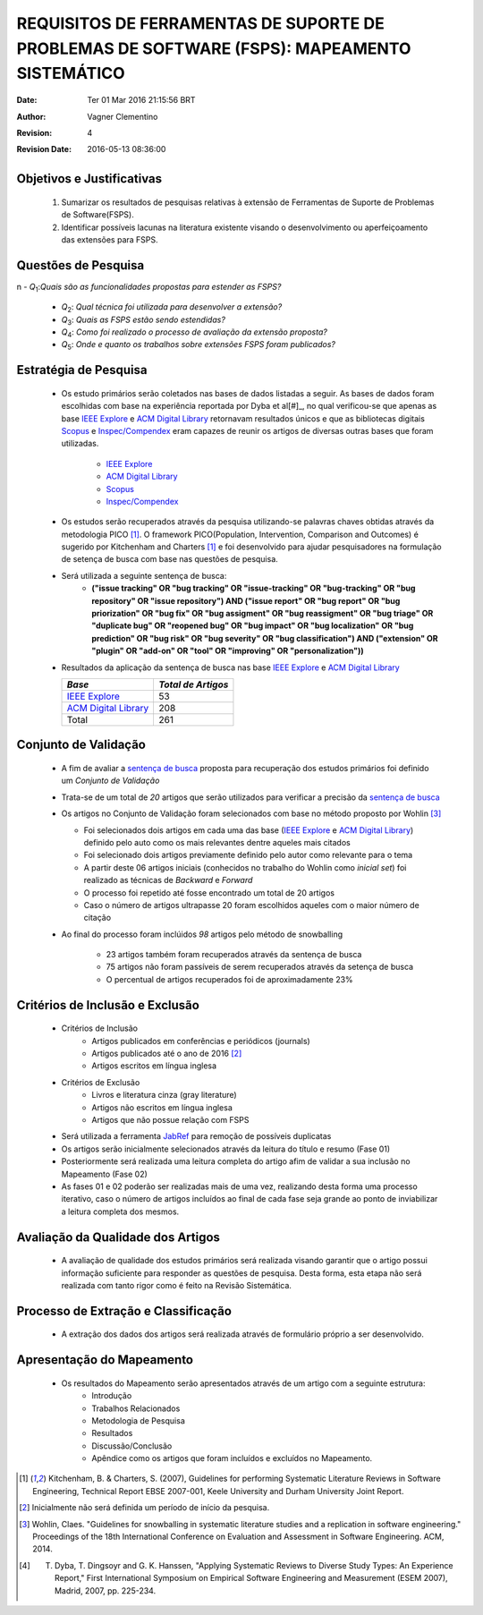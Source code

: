 
================================================================================================
REQUISITOS DE FERRAMENTAS DE SUPORTE DE PROBLEMAS DE SOFTWARE (FSPS): MAPEAMENTO SISTEMÁTICO
================================================================================================

:Date: Ter 01 Mar 2016 21:15:56 BRT
:Author: Vagner Clementino
:Revision: 4
:Revision Date: 2016-05-13 08:36:00

Objetivos e Justificativas
---------------------------

    #.  Sumarizar os resultados de pesquisas relativas à extensão de
        Ferramentas de Suporte de Problemas de Software(FSPS).

    #. Identificar possíveis lacunas na literatura existente visando o
       desenvolvimento ou aperfeiçoamento das extensões para FSPS.

Questões de Pesquisa
----------------------
n    - |Q1|:*Quais são as funcionalidades propostas para estender as FSPS?*

    - |Q2|: *Qual técnica foi utilizada para desenvolver a extensão?*

    - |Q3|: *Quais as FSPS estão sendo estendidas?*

    - |Q4|: *Como foi realizado o processo de avaliação da extensão proposta?*

    - |Q5|: *Onde e quanto os trabalhos sobre extensões FSPS foram publicados?*

Estratégia de Pesquisa
-------------------------
    - Os estudo primários serão coletados nas bases de dados listadas a seguir. As bases de dados foram escolhidas com base na experiência reportada por Dyba et al[#]_, no qual verificou-se que apenas as base `IEEE Explore`_ e `ACM Digital Library`_ retornavam resultados únicos e que as bibliotecas digitais `Scopus`_ e `Inspec/Compendex`_ eram capazes de reunir os artigos de diversas outras bases que foram utilizadas.

        - `IEEE Explore`_

        - `ACM Digital Library`_

        - `Scopus`_

        - `Inspec/Compendex`_

    - Os estudos serão recuperados através da pesquisa utilizando-se palavras chaves obtidas através
      da metodologia PICO [1]_. O framework PICO(Population, Intervention, Comparison and Outcomes)
      é sugerido por Kitchenham and Charters [1]_ e foi desenvolvido para ajudar pesquisadores na
      formulação de setença de busca com base nas questões de pesquisa.

    - Será utilizada a seguinte sentença de busca:
        .. _`sentença de busca`:

        - **("issue tracking" OR "bug tracking" OR "issue-tracking" OR "bug-tracking"  OR "bug
          repository" OR "issue repository") AND ("issue report" OR "bug report" OR "bug
          priorization" OR "bug fix" OR "bug assigment" OR "bug reassigment" OR "bug triage"    OR
          "duplicate bug" OR "reopened bug" OR "bug impact" OR "bug localization" OR "bug
          prediction"  OR "bug risk" OR "bug severity" OR "bug classification") AND ("extension" OR "plugin" OR "add-on" OR "tool" OR "improving" OR "personalization"))**



    - Resultados da aplicação da sentença de busca nas base `IEEE Explore`_ e
      `ACM Digital Library`_

      +------------------------+--------------------+
      | *Base*                 | *Total de Artigos* |
      +========================+====================+
      | `IEEE Explore`_        | 53                 |
      +------------------------+--------------------+
      | `ACM Digital Library`_ | 208                |
      +------------------------+--------------------+
      | Total                  | 261                |
      +------------------------+--------------------+

    .. figure:: /home/vagner/workspace/mapeamento-its/01-plan/piloto/img/ieee.png

    .. figure:: /home/vagner/workspace/mapeamento-its/01-plan/piloto/img/acm.png

Conjunto de Validação
---------------------
    - A fim de avaliar a `sentença de busca`_  proposta para recuperação dos estudos primários foi definido um *Conjunto de Validação*
    - Trata-se de um total de *20* artigos que serão utilizados para verificar a precisão da `sentença de busca`_
    - Os artigos no Conjunto de Validação foram selecionados com base no método proposto por Wohlin [#]_

      + Foi selecionados dois artigos em cada uma das base (`IEEE Explore`_ e `ACM Digital Library`_) definido pelo auto como os mais relevantes dentre aqueles mais citados
      + Foi selecionado dois artigos previamente definido pelo autor como relevante para o tema
      + A partir deste 06 artigos iniciais (conhecidos no trabalho do Wohlin como *inicial set*) foi realizado as técnicas de *Backward* e *Forward*
      + O processo foi repetido até fosse encontrado um total de 20 artigos
      + Caso o número de artigos ultrapasse 20 foram escolhidos aqueles com o maior número de citação

    - Ao final do processo foram inclúidos *98* artigos pelo método de snowballing

        - 23 artigos também foram recuperados através da sentença de busca

        - 75 artigos não foram passíveis de serem recuperados através da setença de busca

        - O percentual de artigos recuperados foi de aproximadamente 23%



Critérios de Inclusão e Exclusão
-------------------------------------
    - Critérios de Inclusão
        - Artigos publicados em conferências e periódicos (journals)
        - Artigos publicados até o ano de 2016 [2]_
        - Artigos escritos em língua inglesa
    - Critérios de Exclusão
        - Livros e literatura cinza (gray literature)
        - Artigos não escritos em língua inglesa
        - Artigos que não possue relação com FSPS

    - Será utilizada a ferramenta JabRef_  para remoção de possíveis duplicatas
    - Os artigos serão inicialmente selecionados através da leitura do título e resumo (Fase 01)
    - Posteriormente será realizada uma leitura completa do artigo afim de validar a sua inclusão no Mapeamento (Fase 02)
    - As fases 01 e 02 poderão ser realizadas mais de uma vez, realizando desta forma uma processo iterativo, caso o número de artigos incluídos ao final de cada fase seja grande ao ponto de inviabilizar a leitura completa dos mesmos.

Avaliação da Qualidade dos Artigos
-------------------------------------
    - A avaliação de qualidade dos estudos primários será realizada visando garantir que o artigo possui informação suficiente para responder as questões de pesquisa. Desta forma, esta etapa não será realizada com tanto rigor como é feito na Revisão Sistemática.

Processo de Extração e Classificação
--------------------------------------
    - A extração dos dados dos artigos será realizada através de formulário próprio a ser desenvolvido.

Apresentação do Mapeamento
-------------------------------

    - Os resultados do Mapeamento serão apresentados através de um artigo com a seguinte estrutura:
        - Introdução
        - Trabalhos Relacionados
        - Metodologia de Pesquisa
        - Resultados
        - Discussão/Conclusão
        - Apêndice como os artigos que foram incluídos e excluídos no Mapeamento.

.. ...........................................................................................
.. Replaces para melhor visualização do código

.. |Q1| replace:: *Q*\ :sub:`1`\
.. |Q2| replace:: *Q*\ :sub:`2`\
.. |Q3| replace:: *Q*\ :sub:`3`\
.. |Q4| replace:: *Q*\ :sub:`4`\
.. |Q5| replace:: *Q*\ :sub:`5`\
.. |Q6| replace:: *Q*\ :sub:`6`\



.. Link diversos

.. _JabRef: http://www.jabref.org/
.. _IEEE Explore: http://ieeexplore.ieee.org
.. _ACM Digital Library: http://dl.acm.org/
.. _Inspec/Compendex: https://www.engineeringvillage.com/
.. _Scopus: https://www.scopus.com/
.. ............................................................................................

.. Notas de rodapé
.. [1] Kitchenham, B. & Charters, S. (2007), Guidelines for performing Systematic Literature Reviews in Software Engineering, Technical Report EBSE 2007-001, Keele University and Durham University Joint Report.

.. [2] Inicialmente não será definida um período de início da pesquisa.
.. [#] Wohlin, Claes. "Guidelines for snowballing in systematic literature studies and a replication in software engineering." Proceedings of the 18th International Conference on Evaluation and Assessment in Software Engineering. ACM, 2014.
.. [#] T. Dyba, T. Dingsoyr and G. K. Hanssen, "Applying Systematic Reviews to Diverse Study Types: An Experience Report," First International Symposium on Empirical Software Engineering and Measurement (ESEM 2007), Madrid, 2007, pp. 225-234.